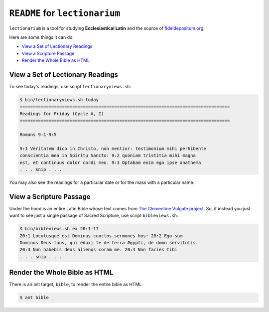 ======================================================================
``README`` for ``lectionarium``
======================================================================

``lectionarium`` is a tool for studying **Ecclesiastical Latin** and
the source of `fideidepositum.org <http://fideidepositum.org>`_.

Here are some things it can do:

* `View a Set of Lectionary Readings`_
* `View a Scripture Passage`_
* `Render the Whole Bible as HTML`_

View a Set of Lectionary Readings
======================================================================

To see today's readings, use script ``lectionaryviews.sh``:

.. code-block:: text

    $ bin/lectionaryviews.sh today
    ================================================================================
    Readings for Friday (Cycle A, I)
    ================================================================================

    Romans 9:1-9:5

    9:1 Veritatem dico in Christo, non mentior: testimonium mihi perhibente
    conscientia mea in Spiritu Sancto: 9:2 quoniam tristitia mihi magna
    est, et continuus dolor cordi meo. 9:3 Optabam enim ego ipse anathema
    . . . snip . . .

You may also see the readings for a particular date or for the mass
with a particular name.

View a Scripture Passage
======================================================================

Under the hood is an entire Latin Bible whose text comes from `The
Clementine Vulgate project
<http://vulsearch.sourceforge.net/index.html>`_.  So, if instead you
just want to see just a single passage of Sacred Scripture, use script
``bibleviews.sh``:

.. code-block:: text

    $ bin/bibleviews.sh ex 20:1-17
    20:1 Locutusque est Dominus cunctos sermones hos: 20:2 Ego sum
    Dominus Deus tuus, qui eduxi te de terra Ægypti, de domo servitutis.
    20:3 Non habebis deos alienos coram me. 20:4 Non facies tibi
    . . . snip . . .

Render the Whole Bible as HTML
======================================================================

There is an ant target, ``bible``, to render the entire bible as HTML.

.. code-block:: text

    $ ant bible
